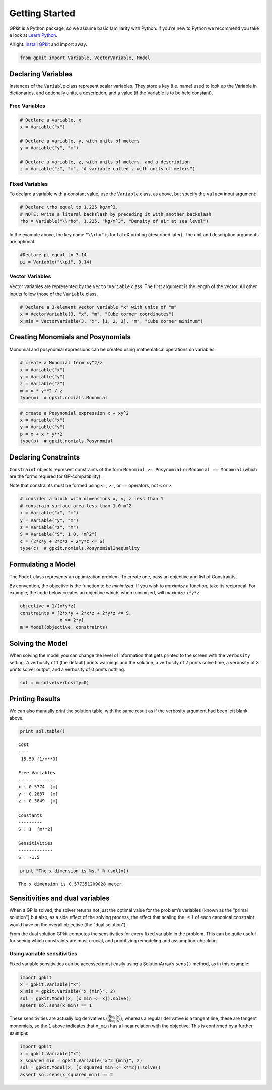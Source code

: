 Getting Started
***************

GPkit is a Python package, so we assume basic familiarity with Python: if you're new to Python we recommend you take a look at `Learn Python <http://www.learnpython.org>`_.

Alright: `install GPkit <installation.html>`_ and import away.

.. code-block:: python

    from gpkit import Variable, VectorVariable, Model


Declaring Variables
===================
Instances of the ``Variable`` class represent scalar variables. They store a key (i.e. name) used to look up the Variable in dictionaries, and optionally units, a description, and a value (if the Variable is to be held constant).


Free Variables
--------------
.. code-block:: python

    # Declare a variable, x
    x = Variable("x")

    # Declare a variable, y, with units of meters
    y = Variable("y", "m")

    # Declare a variable, z, with units of meters, and a description
    z = Variable("z", "m", "A variable called z with units of meters")

Fixed Variables
---------------
To declare a variable with a constant value, use the ``Variable`` class, as above, but specify the ``value=`` input argument:

.. code-block:: python

    # Declare \rho equal to 1.225 kg/m^3.
    # NOTE: write a literal backslash by preceding it with another backslash
    rho = Variable("\\rho", 1.225, "kg/m^3", "Density of air at sea level")

In the example above, the key name ``"\\rho"`` is for LaTeX printing (described later). The unit and description arguments are optional.

.. code-block:: python

    #Declare pi equal to 3.14
    pi = Variable("\\pi", 3.14)



Vector Variables
----------------
Vector variables are represented by the ``VectorVariable`` class.
The first argument is the length of the vector.
All other inputs follow those of the ``Variable`` class.

.. code-block:: python

    # Declare a 3-element vector variable "x" with units of "m"
    x = VectorVariable(3, "x", "m", "Cube corner coordinates")
    x_min = VectorVariable(3, "x", [1, 2, 3], "m", "Cube corner minimum")


Creating Monomials and Posynomials
==================================

Monomial and posynomial expressions can be created using mathematical operations on variables.

.. code-block:: python

    # create a Monomial term xy^2/z
    x = Variable("x")
    y = Variable("y")
    z = Variable("z")
    m = x * y**2 / z
    type(m)  # gpkit.nomials.Monomial

.. code-block:: python

    # create a Posynomial expression x + xy^2
    x = Variable("x")
    y = Variable("y")
    p = x + x * y**2
    type(p)  # gpkit.nomials.Posynomial

Declaring Constraints
=====================

.. Introduce ConstraintSets here

``Constraint`` objects represent constraints of the form ``Monomial >= Posynomial``  or ``Monomial == Monomial`` (which are the forms required for GP-compatibility).

Note that constraints must be formed using ``<=``, ``>=``, or ``==`` operators, not ``<`` or ``>``.

.. code-block:: python

    # consider a block with dimensions x, y, z less than 1
    # constrain surface area less than 1.0 m^2
    x = Variable("x", "m")
    y = Variable("y", "m")
    z = Variable("z", "m")
    S = Variable("S", 1.0, "m^2")
    c = (2*x*y + 2*x*z + 2*y*z <= S)
    type(c)  # gpkit.nomials.PosynomialInequality

Formulating a Model
================

The ``Model`` class represents an optimization problem. To create one, pass an objective and list of Constraints.

By convention, the objective is the function to be *minimized*. If you wish to *maximize* a function, take its reciprocal. For example, the code below creates an objective which, when minimized, will maximize ``x*y*z``.

.. code-block:: python

    objective = 1/(x*y*z)
    constraints = [2*x*y + 2*x*z + 2*y*z <= S,
                   x >= 2*y]
    m = Model(objective, constraints)


Solving the Model
=================

.. move example solve printouts (below) up to here

When solving the model you can change the level of information that gets printed to the screen with the ``verbosity`` setting. A verbosity of 1 (the default) prints warnings and the solution; a verbosity of 2 prints solve time, a verbosity of 3 prints solver output, and a verbosity of 0 prints nothing.

.. code-block:: python

    sol = m.solve(verbosity=0)


Printing Results
================

We can also manually print the solution table, with the same result as if the verbosity argument had been left blank above.

.. code-block:: python

    print sol.table()

::

    Cost
    ----
     15.59 [1/m**3]

    Free Variables
    --------------
    x : 0.5774  [m]
    y : 0.2887  [m]
    z : 0.3849  [m]

    Constants
    ---------
    S : 1  [m**2]

    Sensitivities
    -------------
    S : -1.5

.. code-block:: python

    print "The x dimension is %s." % (sol(x))

::

    The x dimension is 0.577351209028 meter.

.. refactor this section; explain what can be done with a SolutionArray
.. e.g. table(), __call__, ["variables"], etc.

Sensitivities and dual variables
================================

When a GP is solved, the solver returns not just the optimal value for the problem’s variables (known as the "primal solution") but also, as a side effect of the solving process, the effect that scaling the :math:`\leq 1` of each canonical constraint would have on the overall objective (the "dual solution").

From the dual solution GPkit computes the sensitivities for every fixed variable in the problem. This can be quite useful for seeing which constraints are most crucial, and prioritizing remodeling and assumption-checking.

Using variable sensitivities
----------------------------

Fixed variable sensitivities can be accessed most easily using a SolutionArray’s ``sens()`` method, as in this example:

.. code-block:: python

    import gpkit
    x = gpkit.Variable("x")
    x_min = gpkit.Variable("x_{min}", 2)
    sol = gpkit.Model(x, [x_min <= x]).solve()
    assert sol.sens(x_min) == 1

These sensitivities are actually log derivatives (:math:`\frac{d \mathrm{log}(y)}{d \mathrm{log}(x)}`); whereas a regular derivative is a tangent line, these are tangent monomials, so the ``1`` above indicates that ``x_min`` has a linear relation with the objective. This is confirmed by a further example:

.. code-block:: python

    import gpkit
    x = gpkit.Variable("x")
    x_squared_min = gpkit.Variable("x^2_{min}", 2)
    sol = gpkit.Model(x, [x_squared_min <= x**2]).solve()
    assert sol.sens(x_squared_min) == 2

.. add a plot of a monomial approximation vs a tangent approximation
